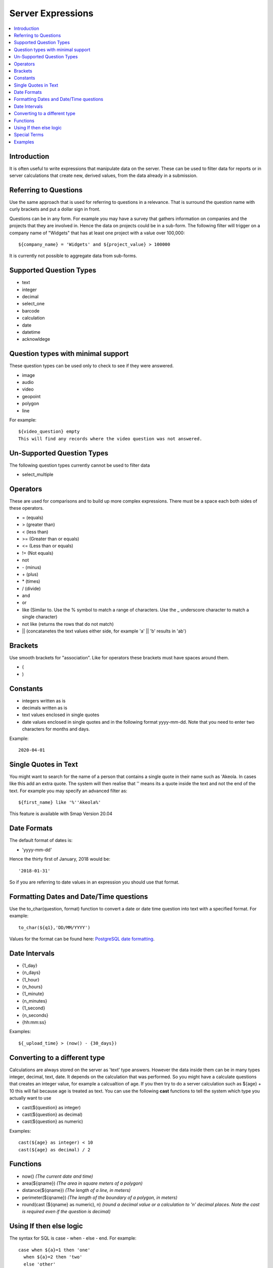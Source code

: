 .. _server-expressions:

Server Expressions
==================

.. contents::
 :local:

Introduction
------------

It is often useful to write expressions that manipulate data on the server.  These can be used to filter data for reports
or in server calculations that create new, derived values, from the data already in a submission.

Referring to Questions
----------------------

Use the same approach that is used for referring to questions in a relevance. That is surround
the question name with curly brackets and put a dollar sign in front.

Questions can be in any form. For example you may have a survey that gathers information on
companies and the projects that they are involved in. Hence the data on projects could be in a sub-form.
The following filter will trigger on a
company name of "Widgets" that has at least one project with a value over 100,000::

   ${company_name} = 'Widgets' and ${project_value} > 100000

It is currently not possible to aggregate data from sub-forms.

Supported Question Types
------------------------

* text
* integer
* decimal
* select_one
* barcode
* calculation
* date
* datetime
* acknowldege

Question types with minimal support
-----------------------------------

These question types can be used only to check to see if they were answered. 

* image
* audio
* video
* geopoint
* polygon
* line

For example::

  ${video_question} empty
  This will find any records where the video question was not answered.

Un-Supported Question Types
---------------------------

The following question types currently cannot be used to filter data

* select_multiple

Operators
---------

These are used for comparisons and to build up more complex expressions.  There must be a space each
both sides of these operators.

* = (equals)
* > (greater than)
* < (less than)
* >= (Greater than or equals)
* <= (Less than or equals)
* != (Not equals)
* not
* \- (minus)
* \+ (plus)
* \* (times)
* / (divide)
* and
* or
* like (Similar to.  Use the % symbol to match a range of characters.
  Use the _ underscore character to match a single character)
* not like (returns the rows that do not match)
* || (concatanetes the text values either side, for example  'a' || 'b' results in 'ab')

Brackets
--------

Use smooth brackets for "association".  Like for operators these brackets must have spaces
around them.

* (
* )

Constants
---------

* integers written as is
* decimals written as is
* text values enclosed in single quotes
* date values enclosed in single quotes and in the following format yyyy-mm-dd.  Note
  that you need to enter two characters for months and days.

Example::

  2020-04-01

Single Quotes in Text
---------------------

You might want to search for the name of a person that contains a single quote in their name such as 'Akeola. In cases like this add an 
extra quote.  The system will then realise that '' means its a quote inside the text and not the end of the text. For example you may
specify an advanced filter as::

  ${first_name} like '%''Akeola%'


This feature is available with Smap Version 20.04

Date Formats
-------------

The default format of dates is:

* 'yyyy-mm-dd'

Hence the thirty first of January, 2018 would be::  

  '2018-01-31'

So if you are referring to date values in an expression you should use that format.

Formatting Dates and Date/Time questions
----------------------------------------

Use the to_char(question, format) function to convert a date or date time question into text with a specified format. For example::

  to_char(${q1},'DD/MM/YYYY')

Values for the format can be found here: `PostgreSQL date formatting <https://www.postgresql.org/docs/current/functions-formatting.html#FUNCTIONS-FORMATTING-DATETIME-TABLE>`_.

Date Intervals
--------------

* {1_day}
* {n_days}
* {1_hour}
* {n_hours}
* {1_minute}
* {n_minutes}
* {1_second}
* {n_seconds}
* {hh:mm:ss}

Examples::

  ${_upload_time} > (now() - {30_days})

.. _server-expressions-cast:

Converting to a different type
------------------------------

Calculations are always stored on the server as 'text' type answers.  However the data inside them can be in many types
integer, decimal, text, date.  It depends on the calculation that was performed.  So you might have a calculate questions that
creates an integer value, for example a calcualtion of age.   If you then try to do a server calculation such as ${age} + 10 
this will fail because age is treated as text.  You can use the following **cast** functions to tell the system which type
you actually want to use

*  cast(${question} as integer)
*  cast(${question} as decimal) 
*  cast(${question} as numeric) 

Examples::

  cast(${age} as integer) < 10
  cast(${age} as decimal) / 2

Functions
---------

* now()  *(The current date and time)*
* area(${qname})  *(The area in square meters of a polygon)*
* distance(${qname})  *(The length of a line, in meters)*
* perimeter(${qname})  *(The length of the boundary of a polygon, in meters)*
* round(cast (${qname} as numeric), n)  *(round a decimal value or a calculation to 'n' decimal places. Note the cast is required even if the question is decimal)*

Using If then else logic
------------------------

The syntax for SQL is case - when - else - end. For example::

  case when ${a}=1 then 'one'
    when ${a}=2 then 'two'
    else 'other'
  end

Special Terms
-------------

* is null *(Test to see if an answer was <b>not</b> given to a media or geopoint question)*
* is not null *(Test to see if an answer was given to a media or geopoint question)*
* ${_upload_time} *(The date that the survey was uploaded to the server)*
* ${_start} *(The time the survey was started)*
* ${_end} *(The time the survey ended)*
* ${_hrk} *(The generated unique key for the record)*
* ${_device} *(The device identifier that submitted the results)*
* ${_user} *(The logon identifier of the user that submitted the results)*
* ${prikey} *(The unique record number of submitted data)*
* ${_version} *(The version number of the survey that was used to submit a record)*
* ${instanceid} *(The unique identifier for the record)*

Note the ${_version} value is of type text, hence if you want to use this in a filter you may need to cast it.  For example::

  cast(${_version} as integer) > 3



Examples
--------

::

  ${person_name} = 'Tom'
  ${age} > 5
  ${age} > 25 or ${name} = 'tom'
  ${name} like 'sam%' 
    Matches "sam", "samuel", "sammy" etc

  ${city} like '_erlin'
    Matches "Berlin", "berlin"

  ${city} not like '%ich%'
    Matches anything that does not have "ich" in it 

Examples with brackets::

  ${age} > 25 or ( ${name} = 'tom' and ${age} > 5 )
  
Examples using constants::

  ${name} > 25
  ${weight} < 0.5
  ${name} = 'tom'
  ${date_question} = '2016-04-23'
 
Period Examples::

  ${_upload_time} > ( {allocated_time} + {2_days} )
  ${_start} + {7_days}
  ${_start} + {7_days} + {20_minutes} 
  ${_start} + {23:23:23}
  now() - ${_upload_time} < {2_days}
 
Special Terms Examples::

  ${image} empty
  _upload_time > '2017-01-23'
